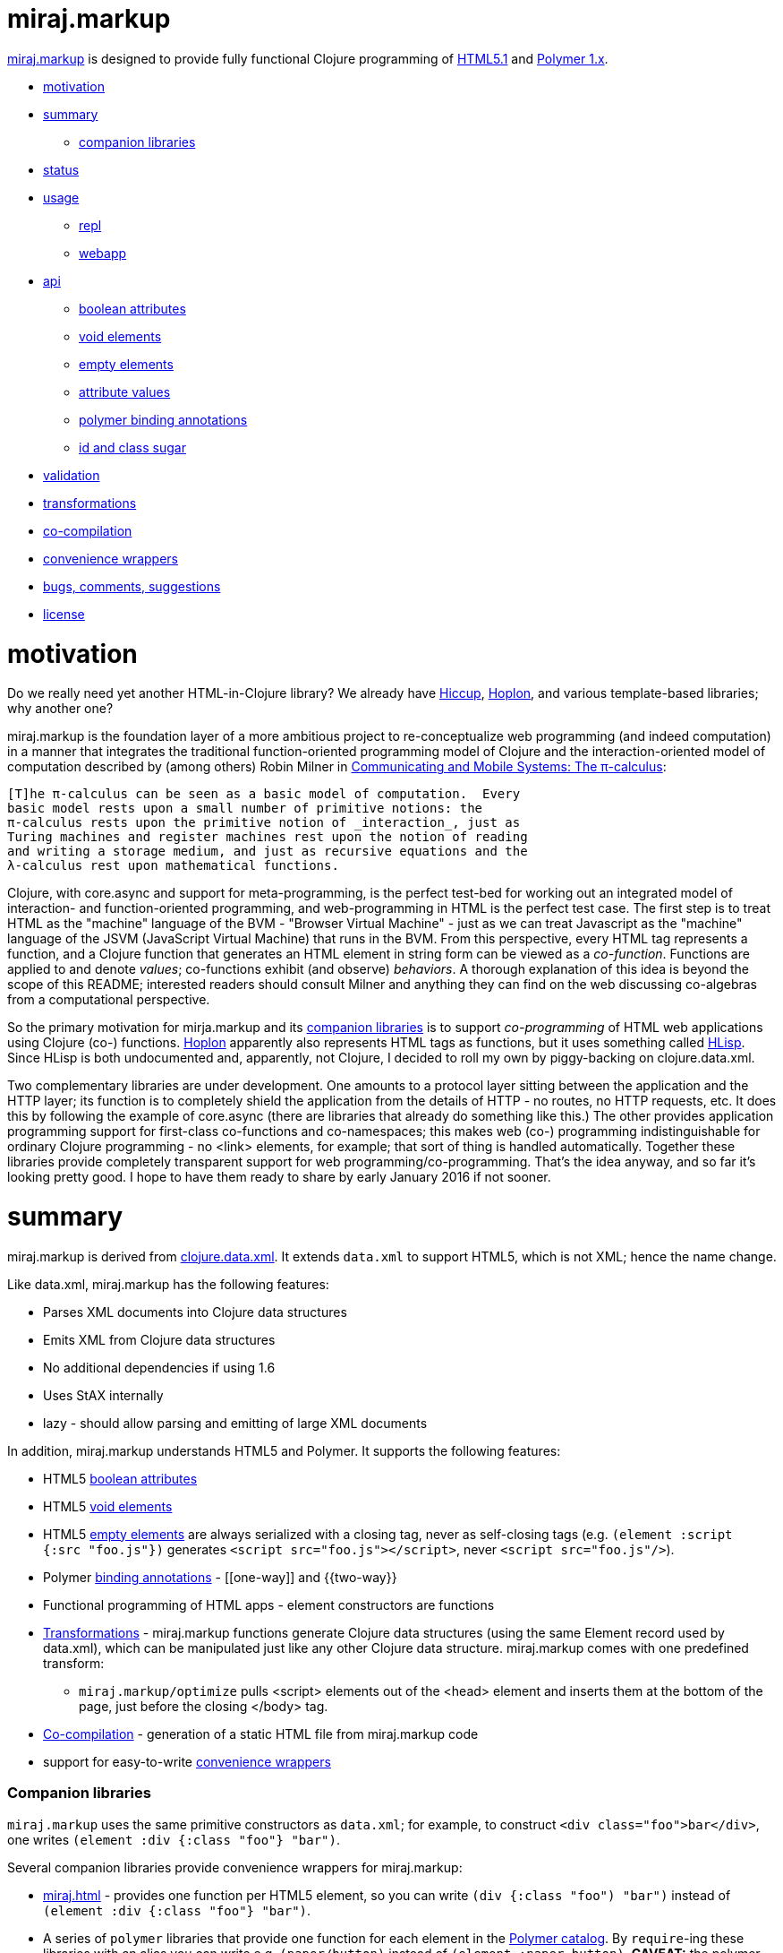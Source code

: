 miraj.markup
============

link:https://github.com/mobileink/miraj.markup/tree/miraj[miraj.markup]
is designed to provide fully functional Clojure programming of
link:http://www.w3.org/TR/html51/[HTML5.1] and
link:https://www.polymer-project.org/1.0/[Polymer 1.x].

* <<motivation,motivation>>
* <<summary,summary>>
** <<companions,companion libraries>>
* <<status,status>>
* <<usage,usage>>
** <<repl,repl>>
** <<webapp,webapp>>
* <<api,api>>
** <<bools,boolean attributes>>
** <<voids,void elements>>
** <<empties,empty elements>>
** <<attvals,attribute values>>
** <<annots,polymer binding annotations>>
** <<idclass,id and class sugar>>
* <<validation,validation>>
* <<xforms,transformations>>
* <<co-comp,co-compilation>>
* <<conveniences,convenience wrappers>>
* <<bugs,bugs, comments, suggestions>>
* <<license,license>>

= [[motivation]] motivation

Do we really need yet another HTML-in-Clojure library?  We already
have link:https://github.com/weavejester/hiccup[Hiccup],
link:https://hoplon.io/[Hoplon], and various template-based libraries;
why another one?

miraj.markup is the foundation layer of a more ambitious project to
re-conceptualize web programming (and indeed computation) in a manner
that integrates the traditional function-oriented programming model of
Clojure and the interaction-oriented model of computation described by
(among others) Robin Milner in
link:http://www.cambridge.org/us/catalogue/catalogue.asp?isbn=0521658691[Communicating
and Mobile Systems: The π-calculus]:

[quote]
----
[T]he π-calculus can be seen as a basic model of computation.  Every
basic model rests upon a small number of primitive notions: the
π-calculus rests upon the primitive notion of _interaction_, just as
Turing machines and register machines rest upon the notion of reading
and writing a storage medium, and just as recursive equations and the
λ-calculus rest upon mathematical functions.
----

Clojure, with core.async and support for meta-programming, is the
perfect test-bed for working out an integrated model of interaction-
and function-oriented programming, and web-programming in HTML is the
perfect test case.  The first step is to treat HTML as the "machine"
language of the BVM - "Browser Virtual Machine" - just as we can treat
Javascript as the "machine" language of the JSVM (JavaScript Virtual
Machine) that runs in the BVM.  From this perspective, every HTML tag
represents a function, and a Clojure function that generates an HTML
element in string form can be viewed as a _co-function_.  Functions
are applied to and denote _values_; co-functions exhibit (and observe)
_behaviors_.  A thorough explanation of this idea is beyond the scope
of this README; interested readers should consult Milner and anything
they can find on the web discussing co-algebras from a computational
perspective.

So the primary motivation for mirja.markup and its
<<companions,companion libraries>> is to support _co-programming_ of
HTML web applications using Clojure (co-) functions.
link:https://hoplon.io/[Hoplon] apparently also represents HTML tags
as functions, but it uses something called
link:https://github.com/hoplon/hoplon/wiki/HLisp[HLisp].  Since HLisp
is both undocumented and, apparently, not Clojure, I decided to roll
my own by piggy-backing on clojure.data.xml.

Two complementary libraries are under development.  One amounts to a
protocol layer sitting between the application and the HTTP layer; its
function is to completely shield the application from the details of
HTTP - no routes, no HTTP requests, etc.  It does this by following
the example of core.async (there are libraries that already do
something like this.)  The other provides application programming
support for first-class co-functions and co-namespaces; this makes web
(co-) programming indistinguishable for ordinary Clojure programming -
no <link> elements, for example; that sort of thing is handled
automatically.  Together these libraries provide completely
transparent support for web programming/co-programming.  That's the
idea anyway, and so far it's looking pretty good.  I hope to have them
ready to share by early January 2016 if not sooner.

= [[summary]] summary

miraj.markup is derived from
link:https://github.com/clojure/data.xml[clojure.data.xml].  It
extends `data.xml` to support HTML5, which is not XML; hence the name
change.

Like data.xml, miraj.markup has the following features:

* Parses XML documents into Clojure data structures
* Emits XML from Clojure data structures
* No additional dependencies if using 1.6
* Uses StAX internally
* lazy - should allow parsing and emitting of large XML documents

In addition, miraj.markup understands HTML5 and Polymer.  It supports
the following features:

* HTML5 <<bools,boolean attributes>>

* HTML5 <<voids,void elements>>

* HTML5 <<empties,empty elements>> are always serialized with a
  closing tag, never as self-closing tags (e.g. `(element :script
  {:src "foo.js"})` generates `<script src="foo.js"></script>`, never
  `<script src="foo.js"/>`).

* Polymer <<annots,binding annotations>> - \[[one-way]] and {{two-way}}

* Functional programming of HTML apps - element constructors are functions

* <<xforms,Transformations>> - miraj.markup functions generate Clojure data
  structures (using the same Element record used by data.xml), which
  can be manipulated just like any other Clojure data structure.
  miraj.markup comes with one predefined transform:

** `miraj.markup/optimize` pulls <script> elements out of the <head>
  element and inserts them at the bottom of the page, just before the
  closing </body> tag.

* <<co-comp,Co-compilation>> - generation of a static HTML file from miraj.markup code

* support for easy-to-write <<conveniences,convenience wrappers>>

=== [[companions]] Companion libraries

`miraj.markup` uses the same primitive constructors as `data.xml`; for
example, to construct `<div class="foo">bar</div>`, one writes
`(element :div {:class "foo"} "bar")`.

Several companion libraries provide convenience wrappers for miraj.markup:

* link:https://github.com/mobileink/miraj.html[miraj.html] - provides
  one function per HTML5 element, so you can write `(div {:class
  "foo") "bar")` instead of `(element :div {:class "foo"} "bar")`.

* A series of `polymer` libraries that provide one function for each
  element in the link:https://elements.polymer-project.org/[Polymer
  catalog].  By `require`-ing these libraries with an alias you can
  write e.g. `(paper/button)` instead of `(element :paper-button)`.
  *CAVEAT:* the polymer libraries are still under development; only the iron,
  paper, and neon libraries are suitable for use now, and may be
  buggy.

** link:https://github.com/mobileink/polymer.dom[polymer.dom] - dom-repeat, dom-if, dom-bind, dom-module

** link:https://github.com/mobileink/polymer.gold[polymer.gold] - e-commerce

** link:https://github.com/mobileink/polymer.google[polymer.google] - Google web components

** link:https://github.com/mobileink/polymer.iron[polymer.iron] - visual and non-visual utility elements

** link:https://github.com/mobileink/polymer.paper[polymer.paper] - visual elements that implement Google's Material Design

** link:https://github.com/mobileink/polymer.paper.input[polymer.paper.input] - paper input elements

** link:https://github.com/mobileink/polymer.neon[polymer.neon] - special effects, i.e. animations

** link:https://github.com/mobileink/polymer.platinum[polymer.platinum] - "Elements to turn your web page into a true webapp, with push, offline, bluetooth and more."

** link:https://github.com/mobileink/polymer.molecules[polymer.molecules] - wrapped javascript libraries.

This README file documents miraj.markup only.

= [[status]] status

miraj.markup and its companion libraries are pre-alpha, proof-of-concept
software.

miraj.markup is designed to generate HTML5, not to read/parse it.  But
since it is derived from `data.xml` it should work with XML files.
See the link:https://github.com/clojure/data.xml[clojure.data.xml]
README for XML examples.

= [[usage]] usage

*NOTE:*  This library uses the pull parser that ships with JDK 1.6.  If
you running on JDK 1.6+, you do not need any additional dependencies.
If you are using JDK 1.5, you will need to include a dependency on
StAX.  More information on this is available
link:https://github.com/clojure/data.xml/blob/jdk16-pull-parser/jdk_15_readme.txt[here].

link:http://clojars.org/miraj/markup[image:http://clojars.org/miraj/markup/latest-version.svg[]]

=== [[repl]] repl

[source,clojure]
----
;; src/test.clj
(ns test
  (:require [miraj.markup :refer :all]))

(def doc (element :html
                  (element :head
                           (element :meta {:name "description"
                                           :content "miraj.markup test"})
                           (element :script {:src "/scripts/foo.js"}))
                  (element :body
                           (element :h1 "Hello World"))))

(println doc)
=> #miraj.markup.Element{:tag :html, :attrs {}, :content (#miraj.markup.Element{...

(println (serialize doc))
=> <!doctype html><html><head><meta name="description" content="co-compile test"><script src="/scripts/foo.js"></script></head><body><h1>Hello World</h1></body></html>

(pprint doc)
<!doctype html>
<html>
    <head>
        <meta name="description" content="co-compile test">
        <script src="/scripts/foo.js"></script>
    </head>
    <body>
        <h1>Hello World</h1>
    </body>
</html>
user>

(println (optimize :js doc))
=> #miraj.markup.Element{:tag :html, :attrs {}, :content (#miraj.markup.Element{

(pprint (optimize :js doc))
<!doctype html>
<html>
    <head>
        <meta name="description" content="co-compile test">
    </head>
    <body>
        <h1>Hello World</h1>
        <script src="/scripts/foo.js"></script>
    </body>
</html>
;; NOTE: the script element has been moved

(co-compile "resources/footest.html"
            (optimize :js doc)
            :pprint)
;; resources/footest.html:
<!doctype html>
<html>
    <head>
        <meta name="description" content="co-compile test">
    </head>
    <body>
        <h1>Hello World</h1>
        <script src="/scripts/foo.js"></script>
    </body>
</html>
----

=== [[webapp]] webapp

See link:https://github.com/mobileink/miraj.hello-polymer[miraj.hello-polymer]

== [[api]] API

Too soon to generate official API docs.  The
link:http://clojure.github.io/data.xml/[data.xml API Reference] should
suffice.  If you need to work with XML you should use that library
instead of `miraj.markup`.  If you need to work with XHTML or some
version of HTML < 5, you'll have to look elsewhere; `miraj.markup`
only supports HTML5.  (That may change.)

To program HTML, all you need is `miraj.markup/element`, which works
the same way `data.xml/element` works (although I notice the latter is
not included in the API Reference.)  However, `miraj.markup/element`
extends `data.xml/element` to support the following features:

=== [[bools]] HTML5 link:http://www.w3.org/TR/html51/infrastructure.html#boolean-attributes[boolean attributes]

A _boolean attribute_ is either present or absent; it is not the same
as a _boolean-valued_ attribute, which as the name suggests is one
whose value is boolean.  HTML5 says "The values 'true' and 'false' are
not allowed on boolean attributes. To represent a false value, the
attribute has to be omitted altogether."

In HTML5 markup, boolean attributes do not need an attribute value; if
a value is provided, it must be either the empty string "" or it must
match the attribute name, e.g. `foo="foo"` or `foo=foo`.

To express a boolean attribute in `miraj.markup`, use Clojure `nil` as
the attribute value.  Serialization will translate {:foo nil} to a
boolean attribute without a value assignment.  For example:

[source,clojure]
----
(element :body {:unresolved nil} ...)
; serialization:  <body unresolved>...</body>
----

=== [[voids]] HTML5 link:http://www.w3.org/TR/html51/syntax.html#void-elements[void elements]

Void elements cannot have any content; they also cannot be
"self-closing"; void elements only have a start tag.  For arcane
reasons we need not discuss here.

`miraj.markup` understands void elements; no special markup is required.

[source,clojure]
----
(serialize (element :link {:rel "stylesheet" :href "foo.css"}))
 ;=> <link rel="stylesheet" href="foo.css">
----

=== [[empties]] HTML5 empty elements

Empty elements must not be self-closing.  `miraj.markup` understands
this and does the right thing:

[source,clojure]
----
(element :script {:src "foo.js"})
; serialization: <script src="foo.js"></script>
----


=== [[attvals]] attribute values

With a few exceptions, clojure attribute values go through normal
Clojure evaluation and then are serialized as strings, just as with
`data.xml`.  You can use expressions as attribute values:

[source,clojure]
----
(serialize (element :foo {:bar (* 2 3)})) ;=> <foo bar="6"></foo>
----

Note that evaluation (reduction) occurs as in normal function
evaluation, so the what gets constructed on the `miraj.markup.Element`
is the value of the expression:

[source,clojure]
----
(element :foo {:bar (* 2 3)}) ;=> #miraj.markup.Element{:tag :foo, :attrs {:bar 6}, :content ()}
----

The exceptions are:

* nil marks a boolean attribute: `(serialize (element :foo {:bar nil})) ; => <foo bar></foo>`

* Polymer annotations  (see below, <<annotations,Polymer binding annotations>>)

** keywords mark Polymer two-way annotations

** quoted symbols mark Polymer one-way annotations (unquoted symbols are evaluated normally)

* BigInt and BigDecimal end up looking like Int and Decimal (see examples below)

You can still use these as attribute values by putting them in a string literal.

Examples drawn from the Clojure
link:http://clojure.org/cheatsheet[cheatsheet] (`serialize` omitted
for brevity):

[source,clojure]
----
(element :foo {:bar 9}) ; => <foo bar="9"></foo>
(element :foo {:bar 9N}) ; => <foo bar="9"></foo>  (BigInt)
(element :foo {:bar 1.0}) ; => <foo bar="1.0"></foo>
(element :foo {:bar 1.0M}) ; => <foo bar="1.0"></foo>  (BigDecimal)
(element :foo {:bar 1/2}) ; => <foo bar="1/2"></foo>
(element :foo {:bar 0xFF}) ; => <foo bar="255"></foo>
(element :foo {:bar 2r1011}) ;=> <foo bar="11"></foo>
(element :foo {:bar 36rCrazy}) ;=> <foo bar="21429358"></foo>  (base 36)
(element :foo {:bar -1.2e-5}) ;=> <foo bar="-1.2E-5"></foo>
(element :foo {:bar true}) ; => <foo bar="true"></foo>
(element :foo {:bar false}) ; => <foo bar="false"></foo>
(element :foo {:bar (odd? 3)}) ; => <foo bar="true"></foo>

(element :foo {:bar \x}) ;=> <foo bar="x"></foo>  (char literal)
(element :foo {:bar "\377"}) ;=> <foo bar="ÿ"></foo>  (octal string literal)
(element :foo {:bar "\ucafe"}) ;=> <foo bar="쫾"></foo> (hex unicode string literal)
;; symbols
(element :foo {:bar x}) Exception: x undefined symbol
(def x "baz")
(element :foo {:bar x}) ;=> <foo bar="baz"></foo>
(element :foo {:bar 'x}) ;=> <foo bar="[[x]]"></foo>
(element :foo {:bar (quote x)}) ;=> <foo bar="[[x]]"></foo>
;; keywords
(element :foo {:bar (keyword x)}) ;=> <foo bar="{{foo}}"></foo> (x was defined above)
(element :foo {:bar (keyword y)}) ;=> Exception: y unresolved symbol
(element :foo {:bar (keyword 'x)}) ;=> <foo bar="{{x}}"></foo>
(element :foo {:bar (keyword "x")}) ;=> <foo bar="{{x}}"></foo>
(element :foo {:bar :x}) ;=> <foo bar="{{x}}"></foo>
----

*CAVEAT:* since miraj.markup is intended for HTML5 generation,
 functionality specific to XML has not been tested, e.g. CDATA
 sections, processing instructions, etc.

=== [[annots]] Polymer link:https://www.polymer-project.org/1.0/docs/devguide/data-binding.html#property-binding[binding annotations]

"A binding annotation consists of a property name or subproperty name
enclosed in curly brackets ({{}}) or square brackets ([[]])."  See the
Polymer
link:https://www.polymer-project.org/1.0/docs/devguide/data-binding.html#property-binding[binding
annotations] docs for details.

To express a Polymer annotation in miraj.markup, use a symbol for
one-way binding and a keyword for two-way binding:

[source,clojure]
----
;; one-way
(element :foo {:bar 'baz})
; serialization: <foo bar="[[baz]]"></foo>
(element :span 'baz})
; serialization: <span>[[baz]]</span>
;; two-way
(element :foo {:bar :baz})
; serialization: <foo bar="{{baz}}"></foo>
(element :span :baz)
; serialization: <span>{{baz}}</span>
----

Some syntax that is allowed by Polymer won't work with miraj since we
use XSL processing.  In particular, Polymer understands '::' in
binding annotations, and it understands '$=' in attribute
declarations (e.g. `foo$={{bar}}`.  Neither of these will work in
miraj, but that's ok, since both are ghastly hacks and with Clojure we
can do something that is (I hope) more sensible:

* For `foo="{{bar::evt}}"`, we write `{:foo :evt->bar}`.  This better
  reflects the semantics, which are essentially "when foo event evt
  occurs, write foo to bar."

* Instead of `foo$={{bar}}`, meaning "two-way bind to attribute rather
  than property", we write `{:_foo :bar}`.  This to is intended to
  better capture the meaning, which is not some kind of special
  assignment (as implied by '$='), but normal assignment to a
  different variable (same name, different object?). (This may change,
  if I can find a syntax that more naturally reflects the meaning.)

=== [[idclass]] id and class sugar

Since `id` and `class` attributes are so common the following
convenience syntax is supported:

[source,clojure]
----
(span ::foo) ;;=> <span id="foo"></span>
(span ::foo.bar) ;;=> <span id="foo" class="bar"></span>
(span ::foo.bar.baz) ;;=> <span id="foo" class="bar baz"></span>
(span ::.foo) ;;=> <span class="foo"></span>
(span ::.foo.bar) ;;=> <span class="foo bar"></span>
----

This syntax can be used with other attributes, as long as it comes first:

[source,clojure]
----
(body ::foo.bar {:unresolved nil}...) ;;=> <body id="foo" class="bar" unresolved>...</body>
----


=== [[validation]] validation

`miraj.markup` does a wee bit of validation, mostly as proof of
concept.  For example, when it sees a `rel` attribute it checks to
make sure its value is one of the allowed link types, so
e.g. `(element :link {:rel "foo"}...)` will throw an exception.

=== [[xforms]] transformations

Since `miraj.markup` produces a Clojure data structure (tree or forest
of `miraj.markup.Element` records), transformations can be applied.
The library includes one transformation primitive,
`miraj.markup/xsl-xform`, that takes an XSL stylesheet (as a string)
and an Element structure and applies the former to the latter.  For an
example stylesheet see `xsl-optimize-js` in the source code.

It also comes with one predefined transform, `optimize` that uses
`xsl-xform`.  Currently `optimize` takes one "strategy" keyword, :js,
and an Element tree.  It moves all <script> elements to the bottom of
the HTML, just before the closing </body> tag, moves any <meta
name="charset"...> element to the top of <head>, and ensures that any
script element sourcing the webcomponentsjs polyfill appears before
any other <script> elements in <head>.

[source,clojure]
----
(optimize my-doc) ;; defaults to (optimize :js my-doc)
----

=== [[co-comp]] co-compilation

"Co-compilation" is a fancy way of saying "writing to a file".  What
motivates the terminology is the conceptual re-orientation mentioned
in the introduction.  If we think of an HTML file as a program text,
it's a program that we generate on one machine but interpret/execute
on another.  So the process goes roughly like this

1. write the source of the program in Clojure using miraj.markup;
2. use Clojure to compile the miraj.markup code to a JVM bytecode program
3  execute JVM bytecode program, generating a data structure of miraj.markup.Element nodes;
3. serialize that data structure to a string of HTML
4. write the string to disk
5. send the string from disk to a browser client in response to a GET request
6. interpret and execute the string on the browser

If you look at this from the right (possibly cock-eyed) angle, there
is a dualism between (Clojure) compilation on the one hand, and the
process of serializing, writing, sending, etc. HTML on the other.
Just think of HTML as a kind of machine language for the BVM -
"Browser Virtual Machine".

* Compilation

** is a function of the Clojure system

** ordinarily occurs as part of a process that occurs on the dev's local machine

** translates a program text from one (source) language (e.g. Clojure) to another
   (machine or virtual machine) language (e.g. JVM bytecode)

** saves the JVM bytecode program to a local file

** the local file will later loaded and executed by a (local) OS


* Co-compilation

** is a function of the miraj.markup system

** occurs on the local machine but as part of a process that is
   inherently interactive, involving at least two different machines

** translates a program text from Clojure (the miraj.markup code) to
   another language, HTML, which can be viewed as the bytecode
   language of the Browser Virtual Machine

** saves the "BVM bytecode" (i.e. the HTML) to a local file

** the local file will later be loaded and executed _by a remote browser_


In summary, the idea is that generating HTML from miraj.markup code
(or any other HTML DSL) is just like compiling Clojure code, with one
major difference: when you write an HTML program, you're actually
_co-programming_ - using programming on a local system to program a
remote system.

The intention is also to draw a clear contrast between the idea of
_programming_ HTML and merely ingesting and emiting _documents_, which
is characteristic of template-based approaches, XML processing, etc.
From this perspective, an HTML page is a _program_, not a _datum_.

This notion is very informal and obviously needs more work, my gut
tells me that it would be possible to give something approaching a
formal definition of dualism like programming/co-programming and
compilation/co-compilation, in a way that would actually help bring
more clarity to programming activities.  That is certainly the case
for lots of other programming-related dualisms I've seen discussed,
from mathematical formalisms like algebra/co-algebra,
recursion/co-recursion, induction/co-induction, etc. to more informal
notions like co-function, co-routine, and so forth.

(Actually, cross-compilation is probably the better term.)

=== [[conveniences]] convenience wrappers

If you have a specialized HTML vocabulary, perhaps using `class`
attribution or other techniques, it's easy to write a convenience
layer to present a friendlier API.  Wrapper functions need not map
directly to the `element` primitive constructor syntax, of course; you
can rewrite things.  For example, if your vocabulary makes heavy use
of a "foo" class attribute, you can create a `foo` function such that:

[source,clojure]
----
(myvocab/foo {:bar "baz"} ...) ;=>  <div class="foo" bar="baz">...</div>
----

See the source of the <<companions,Companion Libraries>> for examples.
Also, link:https://github.com/mobileink/miraj.html[miraj.html] uses
this technique to bring a little more order to the HTML <meta> tag,
by providing, for example, some platform attributes.  So instead of
writing:

[source,html]
----
<meta name="apple-mobile-web-app-capable" content="yes" >
<meta name="apple-mobile-web-app-status-bar-style" content="default" >
<meta name="apple-mobile-web-app-title" content="My App" >
----

you can instead write:

[source,clojure]
----
(h/apple {:mobile-web-app {:capable true
	 		   :status-bar-style :default
			   :title "My App"}})
----


== [[bugs]] Bugs, Comments, Suggestions

Open an link:https://github.com/mobileink/miraj.markup/issues[issue].

== [[license]] License

Licensed under the [Eclipse Public License](http://www.opensource.org/licenses/eclipse-1.0.php).
